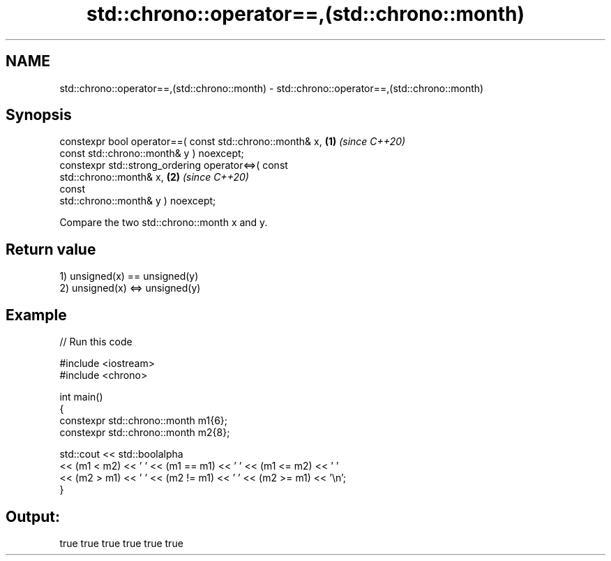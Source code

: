.TH std::chrono::operator==,(std::chrono::month) 3 "2021.11.17" "http://cppreference.com" "C++ Standard Libary"
.SH NAME
std::chrono::operator==,(std::chrono::month) \- std::chrono::operator==,(std::chrono::month)

.SH Synopsis
   constexpr bool operator==( const std::chrono::month& x,            \fB(1)\fP \fI(since C++20)\fP
                              const std::chrono::month& y ) noexcept;
   constexpr std::strong_ordering operator<=>( const
   std::chrono::month& x,                                             \fB(2)\fP \fI(since C++20)\fP
                                               const
   std::chrono::month& y ) noexcept;

   Compare the two std::chrono::month x and y.

.SH Return value

   1) unsigned(x) == unsigned(y)
   2) unsigned(x) <=> unsigned(y)

.SH Example


// Run this code

 #include <iostream>
 #include <chrono>

 int main()
 {
     constexpr std::chrono::month m1{6};
     constexpr std::chrono::month m2{8};

     std::cout << std::boolalpha
         << (m1 < m2) << ' ' << (m1 == m1) << ' ' << (m1 <= m2) << ' '
         << (m2 > m1) << ' ' << (m2 != m1) << ' ' << (m2 >= m1) << '\\n';
 }

.SH Output:

 true true true true true true
